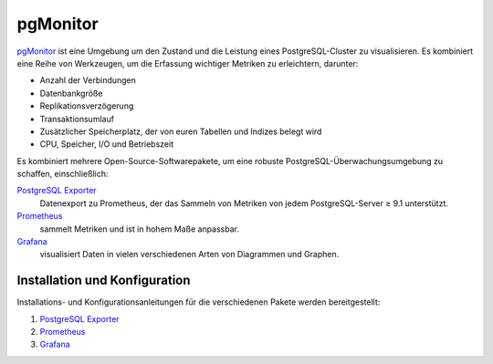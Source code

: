 pgMonitor
=========

`pgMonitor <https://access.crunchydata.com/documentation/pgmonitor/latest/>`_
ist eine Umgebung um den Zustand und die Leistung eines PostgreSQL-Cluster zu
visualisieren. Es kombiniert eine Reihe von Werkzeugen, um die Erfassung
wichtiger Metriken zu erleichtern, darunter:

* Anzahl der Verbindungen
* Datenbankgröße
* Replikationsverzögerung
* Transaktionsumlauf
* Zusätzlicher Speicherplatz, der von euren Tabellen und Indizes belegt wird
* CPU, Speicher, I/O und Betriebszeit

Es kombiniert mehrere Open-Source-Softwarepakete, um eine robuste
PostgreSQL-Überwachungsumgebung zu schaffen, einschließlich:

`PostgreSQL Exporter <https://github.com/prometheus-community/postgres_exporter>`_
    Datenexport zu Prometheus, der das Sammeln von Metriken von jedem
    PostgreSQL-Server ≥ 9.1 unterstützt.
`Prometheus <https://prometheus.io/>`_
    sammelt Metriken und ist in hohem Maße anpassbar.
`Grafana <https://grafana.com/>`_
    visualisiert Daten in vielen verschiedenen Arten von Diagrammen und Graphen.

Installation und Konfiguration
------------------------------

Installations- und Konfigurationsanleitungen für die verschiedenen Pakete werden
bereitgestellt:

#. `PostgreSQL Exporter
   <https://access.crunchydata.com/documentation/pgmonitor/latest/exporter>`_
#. `Prometheus
   <https://access.crunchydata.com/documentation/pgmonitor/latest/prometheus>`_
#. `Grafana
   <https://access.crunchydata.com/documentation/pgmonitor/latest/grafana>`_
